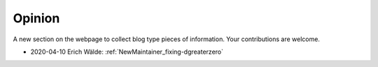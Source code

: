 .. _Opinion:

Opinion
=======

A new section on the webpage to collect blog type pieces of
information. Your contributions are welcome.


* 2020-04-10 Erich Wälde: :ref:`NewMaintainer_fixing-dgreaterzero`

